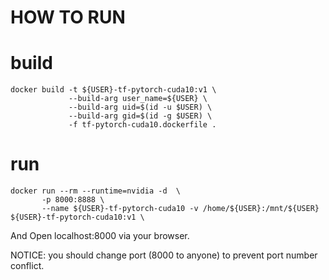 * HOW TO RUN

* build

#+BEGIN_SRC shell
    docker build -t ${USER}-tf-pytorch-cuda10:v1 \
                 --build-arg user_name=${USER} \
                 --build-arg uid=$(id -u $USER) \
                 --build-arg gid=$(id -g $USER) \
                 -f tf-pytorch-cuda10.dockerfile .
#+END_SRC
* run 

#+BEGIN_SRC shell
    docker run --rm --runtime=nvidia -d  \
           -p 8000:8888 \
           --name ${USER}-tf-pytorch-cuda10 -v /home/${USER}:/mnt/${USER} ${USER}-tf-pytorch-cuda10:v1 \
#+END_SRC

And Open localhost:8000 via your browser.

 NOTICE: you should change port (8000 to anyone) to prevent port number conflict.
